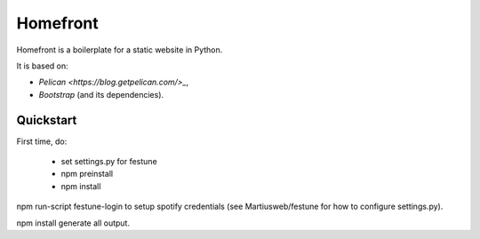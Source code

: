Homefront
=========

Homefront is a boilerplate for a static website in Python.

It is based on:

* `Pelican <https://blog.getpelican.com/>_`,
* `Bootstrap` (and its dependencies).

Quickstart
----------

First time, do:

 * set settings.py for festune
 * npm preinstall
 * npm install

npm run-script festune-login to setup spotify credentials (see
Martiusweb/festune for how to configure settings.py).

npm install generate all output.
